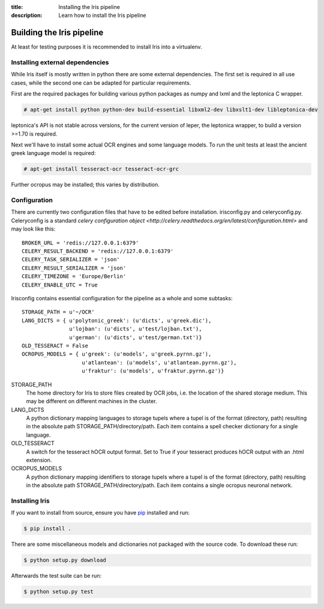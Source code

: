 :title: Installing the Iris pipeline
:description: Learn how to install the Iris pipeline

.. _building_iris:

Building the Iris pipeline
==========================

At least for testing purposes it is recommended to install Iris into a virtualenv.

.. _external_dependencies:

Installing external dependencies
--------------------------------

While Iris itself is mostly written in python there are some external
dependencies. The first set is required in all use cases, while the second one
can be adapted for particular requirements.

First are the required packages for building various python packages as numpy
and lxml and the leptonica C wrapper. 

.. code-block:: console

        # apt-get install python python-dev build-essential libxml2-dev libxslt1-dev libleptonica-dev 

leptonica's API is not stable across versions, for the current version of
leper, the leptonica wrapper, to build a version >=1.70 is required.

Next we'll have to install some actual OCR engines and some language models. To
run the unit tests at least the ancient greek language model is required:

.. code-block:: console

        # apt-get install tesseract-ocr tesseract-ocr-grc

Further ocropus may be installed; this varies by distribution.

.. _configuring_iris:

Configuration
-------------

There are currently two configuration files that have to be edited before
installation. irisconfig.py and celeryconfig.py. Celeryconfig is a standard
`celery configuration object
<http://celery.readthedocs.org/en/latest/configuration.html>` and may look like
this::

        BROKER_URL = 'redis://127.0.0.1:6379'
        CELERY_RESULT_BACKEND = 'redis://127.0.0.1:6379'
        CELERY_TASK_SERIALIZER = 'json'
        CELERY_RESULT_SERIALIZER = 'json'
        CELERY_TIMEZONE = 'Europe/Berlin'
        CELERY_ENABLE_UTC = True

Irisconfig contains essential configuration for the pipeline as a whole and
some subtasks::

        STORAGE_PATH = u'~/OCR'
        LANG_DICTS = { u'polytonic_greek': (u'dicts', u'greek.dic'), 
                       u'lojban': (u'dicts', u'test/lojban.txt'), 
                       u'german': (u'dicts', u'test/german.txt')}
        OLD_TESSERACT = False
        OCROPUS_MODELS = { u'greek': (u'models', u'greek.pyrnn.gz'),
                           u'atlantean': (u'models', u'atlantean.pyrnn.gz'),
                           u'fraktur': (u'models', u'fraktur.pyrnn.gz')}

STORAGE_PATH
        The home directory for Iris to store files created by OCR jobs, i.e.
        the location of the shared storage medium. This may be different on
        different machines in the cluster.

LANG_DICTS
        A python dictionary mapping languages to storage tupels where a tupel
        is of the format (directory, path) resulting in the absolute path
        STORAGE_PATH/directory/path. Each item contains a spell checker
        dictionary for a single language.

OLD_TESSERACT
        A switch for the tesseract hOCR output format. Set to True if your
        tesseract produces hOCR output with an .html extension.

OCROPUS_MODELS
        A python dictionary mapping identifiers to storage tupels where a tupel
        is of the format (directory, path) resulting in the absolute path
        STORAGE_PATH/directory/path. Each item contains a single ocropus
        neuronal network.

.. _installing_iris:

Installing Iris
---------------

If you want to install from source, ensure you have `pip`_ installed and run:

.. code-block:: console

        $ pip install .

There are some miscellaneous models and dictionaries not packaged with the
source code. To download these run:

.. code-block:: console

        $ python setup.py download

Afterwards the test suite can be run:

.. code-block:: console

        $ python setup.py test

.. _`pip`: https://pip.pypa.io/en/latest/

